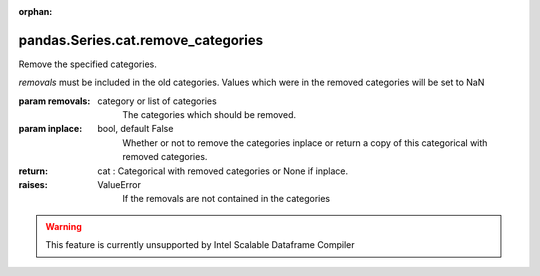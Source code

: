 .. _pandas.Series.cat.remove_categories:

:orphan:

pandas.Series.cat.remove_categories
***********************************

Remove the specified categories.

`removals` must be included in the old categories. Values which were in
the removed categories will be set to NaN

:param removals:
    category or list of categories
        The categories which should be removed.

:param inplace:
    bool, default False
        Whether or not to remove the categories inplace or return a copy of
        this categorical with removed categories.

:return: cat : Categorical with removed categories or None if inplace.

:raises:
    ValueError
        If the removals are not contained in the categories



.. warning::
    This feature is currently unsupported by Intel Scalable Dataframe Compiler

